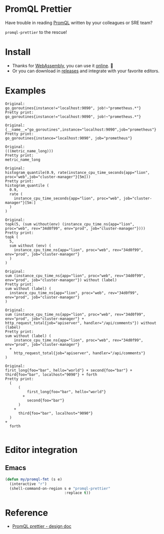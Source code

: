 * PromQL Prettier
Have trouble in reading [[https://prometheus.io/docs/prometheus/latest/querying/basics/][PromQL]] written by your colleagues or SRE team?

=promql-prettier= to the rescue!

* Install
- Thanks for [[https://github.com/golang/go/wiki/WebAssembly][WebAssembly]], you can use it [[https://liujiacai.net/promql-prettier/][online]]. 🍺
- Or you can download in [[https://github.com/jiacai2050/promql-prettier/releases][releases]] and integrate with your favorite editors.

* Examples
#+begin_src bash :results output example :exports results
cat ./docs/promql.txt | while read line
do
echo -e "Original:\n${line}\nPretty print:"
echo "$line" | promql-prettier
echo -e "\n"
done
#+end_src

#+RESULTS:
#+begin_example
Original:
go_goroutines{instance!="localhost:9090", job!~"prometheus.*"}
Pretty print:
go_goroutines{instance!="localhost:9090", job!~"prometheus.*"}

Original:
{__name__="go_goroutines",instance="localhost:9090",job="prometheus"}
Pretty print:
go_goroutines{instance="localhost:9090", job="prometheus"}

Original:
(((metric_name_long)))
Pretty print:
metric_name_long

Original:
histogram_quantile(0.9, rate(instance_cpu_time_seconds{app="lion", proc="web",job="cluster-manager"}[5m]))
Pretty print:
histogram_quantile (
  0.9,
  rate (
    instance_cpu_time_seconds{app="lion", proc="web", job="cluster-manager"}[5m:]
  )
)

Original:
topk(5, (sum without(env) (instance_cpu_time_ns{app="lion", proc="web", rev="34d0f99", env="prod", job="cluster-manager"})))
Pretty print:
topk (
  5,
  sum without (env) (
    instance_cpu_time_ns{app="lion", proc="web", rev="34d0f99", env="prod", job="cluster-manager"}
  )
)

Original:
sum (instance_cpu_time_ns{app="lion", proc="web", rev="34d0f99", env="prod", job="cluster-manager"}) without (label)
Pretty print:
sum without (label) (
  instance_cpu_time_ns{app="lion", proc="web", rev="34d0f99", env="prod", job="cluster-manager"}
)

Original:
sum (instance_cpu_time_ns{app="lion", proc="web", rev="34d0f99", env="prod", job="cluster-manager"} + http_request_total{job="apiserver", handler="/api/comments"}) without (label)
Pretty print:
sum without (label) (
    instance_cpu_time_ns{app="lion", proc="web", rev="34d0f99", env="prod", job="cluster-manager"}
  +
    http_request_total{job="apiserver", handler="/api/comments"}
)

Original:
first_long{foo="bar", hello="world"} + second{foo="bar"} + third{foo="bar", localhost="9090"} + forth
Pretty print:
  (
      (
          first_long{foo="bar", hello="world"}
        +
          second{foo="bar"}
      )
    +
      third{foo="bar", localhost="9090"}
  )
+
  forth

#+end_example

* Editor integration
** Emacs
#+BEGIN_SRC emacs-lisp
(defun my/promql-fmt (s e)
  (interactive "r")
  (shell-command-on-region s e "promql-prettier"
                           :replace t))
#+END_SRC

* Reference
- [[https://docs.google.com/document/d/1nOBjpuCk4CsrOSm2ZjfVz2EL6gmA_CFGSbHCdY0Royg/edit#heading=h.yvhtbjuned2s][PromQL prettier - design doc]]
